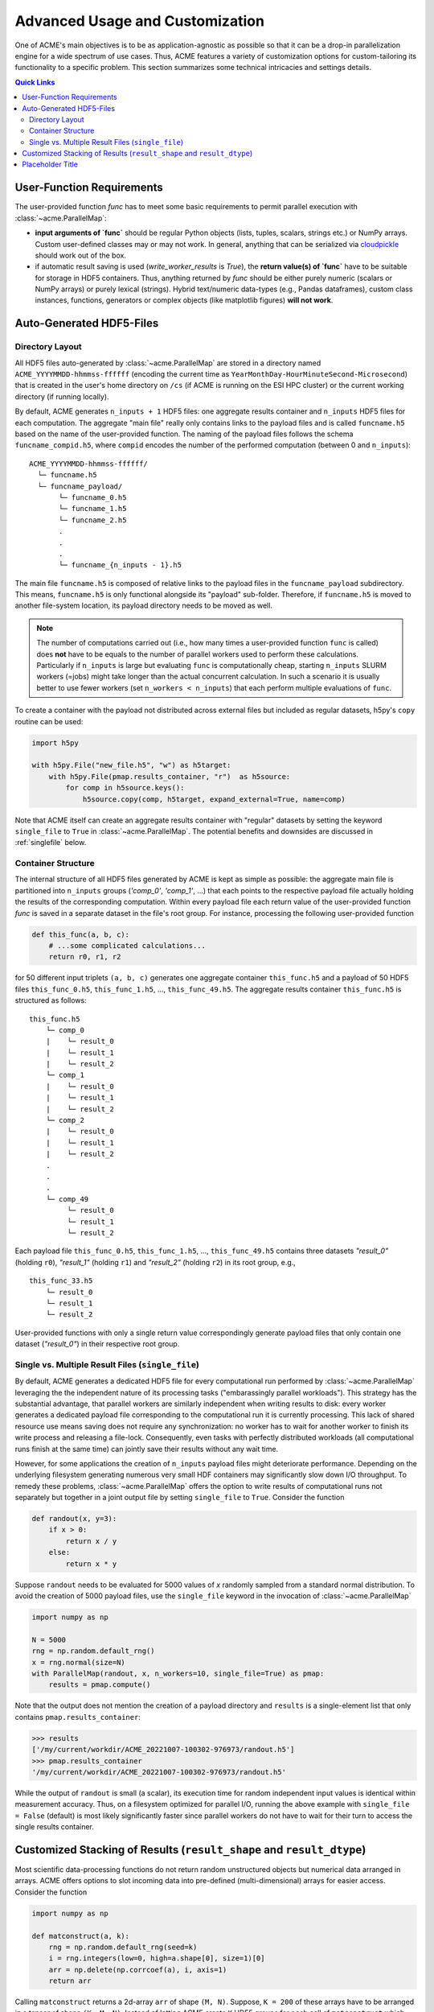 Advanced Usage and Customization
================================
One of ACME's main objectives is to be as application-agnostic as possible
so that it can be a drop-in parallelization engine for a wide spectrum of
use cases. Thus, ACME features a variety of customization options for
custom-tailoring its functionality to a specific problem. This section
summarizes some technical intricacies and settings details.

.. contents:: Quick Links
    :depth: 3

User-Function Requirements
--------------------------
The user-provided function `func` has to meet some basic requirements to
permit parallel execution with :class:`~acme.ParallelMap`:

* **input arguments of `func`** should be regular Python objects (lists, tuples,
  scalars, strings etc.) or NumPy arrays. Custom user-defined classes
  may or may not work. In general, anything that can be serialized via
  `cloudpickle <https://pypi.org/project/cloudpickle/>`_ should work out of the box.

* if automatic result saving is used (`write_worker_results` is `True`),
  the **return value(s) of `func`** have to be suitable for storage in HDF5
  containers. Thus, anything returned by `func` should be either purely
  numeric (scalars or NumPy arrays) or purely lexical (strings). Hybrid
  text/numeric data-types (e.g., Pandas dataframes), custom class instances,
  functions, generators or complex objects (like matplotlib figures)
  **will not work**.

.. _hdf5files:

Auto-Generated HDF5-Files
-------------------------
Directory Layout
^^^^^^^^^^^^^^^^
All HDF5 files auto-generated by :class:`~acme.ParallelMap` are stored in a directory
named ``ACME_YYYYMMDD-hhmmss-ffffff`` (encoding the current time as
``YearMonthDay-HourMinuteSecond-Microsecond``) that is created in the user's
home directory on ``/cs`` (if ACME is running on the ESI HPC cluster) or the
current working directory (if running locally).

By default, ACME generates ``n_inputs + 1`` HDF5 files: one aggregate results
container and ``n_inputs`` HDF5 files for each computation. The aggregate
"main file" really only contains links to the payload files and is called
``funcname.h5`` based on the name of the user-provided function.
The naming of the payload files follows the schema ``funcname_compid.h5``,
where ``compid`` encodes the number of the performed computation (between 0
and ``n_inputs``):

::

    ACME_YYYYMMDD-hhmmss-ffffff/
      └─ funcname.h5
      └─ funcname_payload/
           └─ funcname_0.h5
           └─ funcname_1.h5
           └─ funcname_2.h5
           .
           .
           .
           └─ funcname_{n_inputs - 1}.h5

The main file ``funcname.h5`` is composed of relative links to the payload files in
the ``funcname_payload`` subdirectory. This means, ``funcname.h5`` is only
functional alongside its "payload" sub-folder. Therefore, if ``funcname.h5``
is moved to another file-system location, its payload  directory needs to be
moved as well.

.. note::

    The number of computations carried out (i.e., how many times a user-provided
    function ``func`` is called) does **not** have to be equals to the number of parallel
    workers used to perform these calculations. Particularly if ``n_inputs``
    is large but evaluating ``func`` is computationally cheap, starting
    ``n_inputs`` SLURM workers (=jobs) might take longer than the actual concurrent
    calculation. In such a scenario it is usually better to use fewer workers
    (set ``n_workers < n_inputs``) that each perform multiple evaluations of ``func``.

To create a container with the payload not distributed across external files
but included as regular datasets, h5py's ``copy`` routine can be used:

.. code-block:: python

    import h5py

    with h5py.File("new_file.h5", "w") as h5target:
        with h5py.File(pmap.results_container, "r")  as h5source:
            for comp in h5source.keys():
                h5source.copy(comp, h5target, expand_external=True, name=comp)

Note that ACME itself can create an aggregate results container with "regular" datasets
by setting the keyword ``single_file`` to ``True`` in :class:`~acme.ParallelMap`.
The potential benefits and downsides are discussed in :ref:`singlefile`
below.

Container Structure
^^^^^^^^^^^^^^^^^^^
The internal structure of all HDF5 files generated by ACME is kept as simple
as possible: the aggregate main file is partitioned into ``n_inputs`` groups
(`'comp_0'`, `'comp_1'`, ...) that each points to the respective payload file
actually holding the results of the corresponding computation. Within every
payload file each return value of the user-provided function `func` is saved in a
separate dataset in the file's root group. For instance, processing
the following user-provided function

.. code-block:: python

    def this_func(a, b, c):
        # ...some complicated calculations...
        return r0, r1, r2

for 50 different input triplets ``(a, b, c)`` generates one aggregate container
``this_func.h5`` and a payload of 50 HDF5 files ``this_func_0.h5``,
``this_func_1.h5``, ..., ``this_func_49.h5``. The aggregate results container
``this_func.h5`` is structured as follows:

::

    this_func.h5
        └─ comp_0
        |    └─ result_0
        |    └─ result_1
        |    └─ result_2
        └─ comp_1
        |    └─ result_0
        |    └─ result_1
        |    └─ result_2
        └─ comp_2
        |    └─ result_0
        |    └─ result_1
        |    └─ result_2
        .
        .
        .
        └─ comp_49
             └─ result_0
             └─ result_1
             └─ result_2

Each payload file ``this_func_0.h5``, ``this_func_1.h5``, ..., ``this_func_49.h5``
contains three datasets `"result_0"` (holding ``r0``), `"result_1"` (holding ``r1``)
and `"result_2"` (holding ``r2``) in its root group, e.g.,

::

    this_func_33.h5
        └─ result_0
        └─ result_1
        └─ result_2

User-provided functions with only a single return value correspondingly generate
payload files that only contain one dataset (`"result_0"`) in their respective
root group.

.. _singlefile:

Single vs. Multiple Result Files (``single_file``)
^^^^^^^^^^^^^^^^^^^^^^^^^^^^^^^^^^^^^^^^^^^^^^^^^^
By default, ACME generates a dedicated HDF5 file for every computational run
performed by :class:`~acme.ParallelMap` leveraging the the independent nature
of its processing tasks ("embarassingly parallel workloads"). This strategy
has the substantial advantage, that parallel workers are similarly independent
when writing results to disk: every worker generates a dedicated payload file
corresponding to the computational run it is currently processing. This lack
of shared resource use means saving does not require any synchronization:
no worker has to wait for another worker to finish its write process and releasing
a file-lock. Consequently, even tasks with perfectly distributed workloads
(all computational runs finish at the same time) can jointly save their results
without any wait time.

However, for some applications the creation of ``n_inputs`` payload files
might deteriorate performance. Depending on the underlying filesystem
generating numerous very small HDF containers may significantly slow down
I/O throughput. To remedy these problems, :class:`~acme.ParallelMap` offers
the option to write results of computational runs not separately but together
in a joint output file by setting ``single_file`` to ``True``. Consider the
function

.. code-block:: python

    def randout(x, y=3):
        if x > 0:
            return x / y
        else:
            return x * y

Suppose ``randout`` needs to be evaluated for 5000 values of `x` randomly
sampled from a standard normal distribution. To avoid the creation of 5000
payload files, use the ``single_file`` keyword in the invocation of
:class:`~acme.ParallelMap`

.. code-block:: python

    import numpy as np

    N = 5000
    rng = np.random.default_rng()
    x = rng.normal(size=N)
    with ParallelMap(randout, x, n_workers=10, single_file=True) as pmap:
        results = pmap.compute()

Note that the output does not mention the creation of a payload directory and
``results`` is a single-element list that only contains ``pmap.results_container``:

.. code-block:: python

    >>> results
    ['/my/current/workdir/ACME_20221007-100302-976973/randout.h5']
    >>> pmap.results_container
    '/my/current/workdir/ACME_20221007-100302-976973/randout.h5'

While the output of ``randout`` is small (a scalar), its execution time
for random independent input values is identical within measurement accuracy.
Thus, on a filesystem optimized for parallel I/O, running the above example
with ``single_file = False`` (default) is most likely significantly faster
since parallel workers do not have to wait for their turn to access the single
results container.

Customized Stacking of Results (``result_shape`` and ``result_dtype``)
----------------------------------------------------------------------
Most scientific data-processing functions do not return random unstructured
objects but numerical data arranged in arrays. ACME offers options to slot
incoming data into pre-defined (multi-dimensional) arrays for easier access.
Consider the function

.. code-block:: python

    import numpy as np

    def matconstruct(a, k):
        rng = np.random.default_rng(seed=k)
        i = rng.integers(low=0, high=a.shape[0], size=1)[0]
        arr = np.delete(np.corrcoef(a), i, axis=1)
        return arr

Calling ``matconstruct`` returns a 2d-array ``arr`` of shape ``(M, N)``.
Suppose, ``K = 200`` of these arrays have to be arranged in a tensor of
shape ``(K, M, N)``. Instead of letting ACME create ``K`` HDF5 groups for
each call of ``matconstruct`` which then have to be accessed post-hoc to
create the desired array, the keyword ``result_shape`` can be used to tell
:class:`~acme.ParallelMap` to slot results into a pre-allocated dataset.

.. code-block:: python

    import numpy as np

    M = 10
    N = M -1
    K = 200
    a = np.random.default_rng().random((M, 2*M))
    with ParallelMap(matconstruct, a, range(K), n_workers=50, result_shape=(None, M, N)) as pmap:
        results = pmap.compute()

Specifying ``result_shape`` impacts the container structure generated by ACME:
the results of each computational run do not need to be stored in dedicated
HDF5 groups (`'comp_0'`, `'comp_1'`, ...) but are slotted into the generated
virtual dataset. Thus, the aggregate results container only contains
a single dataset (`"result_0"`). However, if ``matconstruct`` returns multiple
quantities...

.. code-block:: python

    >>> import h5py
    >>> h5f = h5py.File(pmap.results_container, "r")
    >>> h5f.keys()

.. note::

    By default, ACME uses virtual HDF5 datasets (LINK) slotting results of
    concurrent computational runs. The real datasets in the generated payload
    files are mapped together into a single virtual dataset via the a-priori
    definition of a so-called virtual layout. The virtual data-set can be sliced,
    viewed and loaded like a regular HDF5 dataset with the virtual layout acting
    as interface layer for fetching the requested data from the associated payload
    file(s). This strategy provides a simple single-dataset interface to access
    results while maintaining the benefit of independent file access of parallel
    workers. Note that ACME can also create a single regular dataset in a single
    results container by combining ``result_shape`` with ``single_file = True``
    which comes with all benefits and downsides discussed in :ref:`singlefile`.

By default, ACME assumes the virtual dataset to contain 64-bit floating point
numbers. A different numerical datatype can be specified via the `result_dtype`
keyword:

BLAH

Note that using lower-precision numerical data-types may substantially reduce
the disk-space footprint of generated containers:

BLAH

Explain...

taskId and n_inputs:

.. _taskIDex:

Placeholder Title
-----------------
This is sometimes useful for routines that randomize in- and/or outputs, e.g.,

def randfunc(x, taskID=None):
    rng = np.random.default_rng(taskID)
    return x * rng.random()

Then the following call evaluates ``randfunc`` 5000 times using the same
input ``x = np.pi``

x = np.pi
with ParallelMap(randfunc, x, n_inputs=5000, write_worker_results=False) as pmap:
    results = pmap.compute()

TODO:
+ dashboard? + screenshot?
